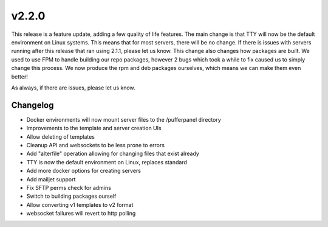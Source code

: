 v2.2.0
======

This release is a feature update, adding a few quality of life features. The main change is that TTY will now be the default environment on Linux systems.
This means that for most servers, there will be no change. If there is issues with servers running after this release that ran using 2.1.1, please let us know.
This change also changes how packages are built. We used to use FPM to handle building our repo packages, however 2 bugs which took a while to fix caused us to simply change this process. We now produce the rpm and deb packages ourselves, which means we can make them even better!

As always, if there are issues, please let us know.

Changelog
^^^^^^^^^

- Docker environments will now mount server files to the /pufferpanel directory
- Improvements to the template and server creation UIs
- Allow deleting of templates
- Cleanup API and websockets to be less prone to errors
- Add "alterfile" operation allowing for changing files that exist already
- TTY is now the default environment on Linux, replaces standard
- Add more docker options for creating servers
- Add mailjet support
- Fix SFTP perms check for admins
- Switch to building packages ourself
- Allow converting v1 templates to v2 format
- websocket failures will revert to http polling

